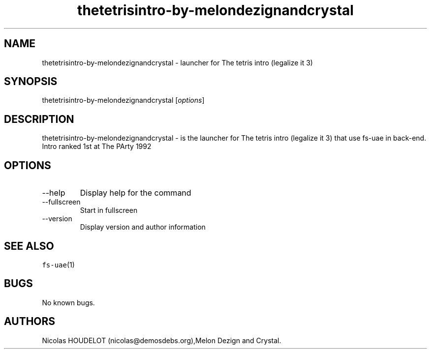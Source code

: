 .\" Automatically generated by Pandoc 2.9.2.1
.\"
.TH "thetetrisintro-by-melondezignandcrystal" "6" "2015-08-24" "The tetris intro (legalize it 3) User Manuals" ""
.hy
.SH NAME
.PP
thetetrisintro-by-melondezignandcrystal - launcher for The tetris intro
(legalize it 3)
.SH SYNOPSIS
.PP
thetetrisintro-by-melondezignandcrystal [\f[I]options\f[R]]
.SH DESCRIPTION
.PP
thetetrisintro-by-melondezignandcrystal - is the launcher for The tetris
intro (legalize it 3) that use fs-uae in back-end.
.PD 0
.P
.PD
Intro ranked 1st at The PArty 1992
.SH OPTIONS
.TP
--help
Display help for the command
.TP
--fullscreen
Start in fullscreen
.TP
--version
Display version and author information
.SH SEE ALSO
.PP
\f[C]fs-uae\f[R](1)
.SH BUGS
.PP
No known bugs.
.SH AUTHORS
Nicolas HOUDELOT (nicolas\[at]demosdebs.org),Melon Dezign and Crystal.
